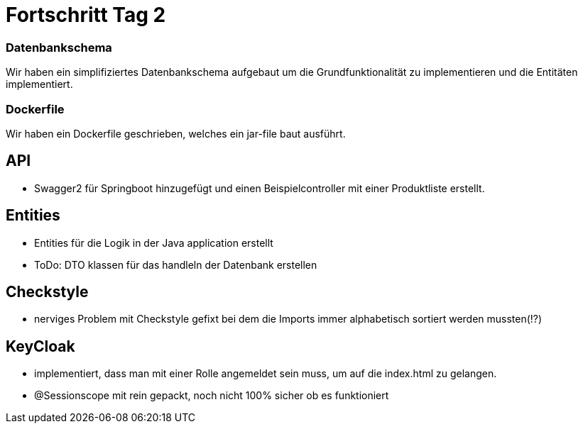 
= Fortschritt Tag 2

=== Datenbankschema

Wir haben ein simplifiziertes Datenbankschema aufgebaut um die Grundfunktionalität zu implementieren und die Entitäten implementiert.

=== Dockerfile

Wir haben ein Dockerfile geschrieben, welches ein jar-file baut ausführt.

== API

- Swagger2 für Springboot hinzugefügt und einen Beispielcontroller mit einer Produktliste erstellt.


== Entities
-   Entities für die Logik in der Java application erstellt
-   ToDo: DTO klassen für das handleln der Datenbank erstellen

== Checkstyle
- nerviges Problem mit Checkstyle gefixt bei dem die Imports immer alphabetisch sortiert werden mussten(!?)

== KeyCloak
- implementiert, dass man mit einer Rolle angemeldet sein muss, um auf die index.html zu gelangen.
- @Sessionscope mit rein gepackt, noch nicht 100% sicher ob es funktioniert